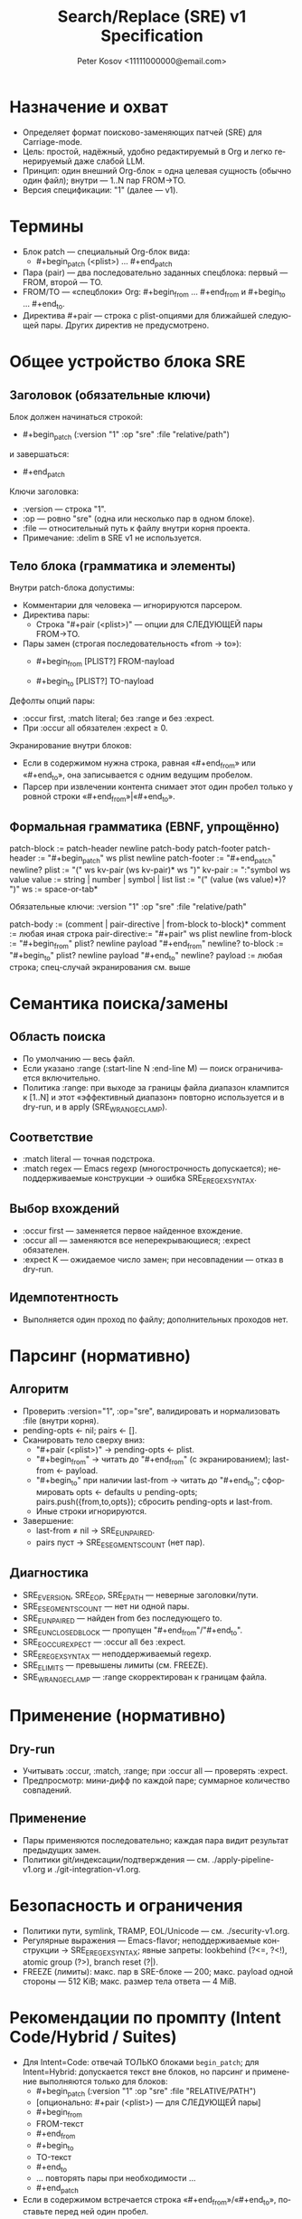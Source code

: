 #+title: Search/Replace (SRE) v1 Specification
#+author: Peter Kosov <11111000000@email.com>
#+language: ru
#+options: toc:2 num:t
#+property: header-args :results silent

* Назначение и охват
- Определяет формат поисково-заменяющих патчей (SRE) для Carriage-mode.
- Цель: простой, надёжный, удобно редактируемый в Org и легко генерируемый даже слабой LLM.
- Принцип: один внешний Org-блок = одна целевая сущность (обычно один файл); внутри — 1..N пар FROM→TO.
- Версия спецификации: "1" (далее — v1).

* Термины
- Блок patch — специальный Org-блок вида:
  - #+begin_patch (<plist>) ... #+end_patch
- Пара (pair) — два последовательно заданных спецблока: первый — FROM, второй — TO.
- FROM/TO — «спецблоки» Org: #+begin_from … #+end_from и #+begin_to … #+end_to.
- Директива #+pair — строка с plist-опциями для ближайшей следующей пары. Других директив не предусмотрено.

* Общее устройство блока SRE
** Заголовок (обязательные ключи)
Блок должен начинаться строкой:
- #+begin_patch (:version "1" :op "sre" :file "relative/path")
и завершаться:
- #+end_patch

Ключи заголовка:
- :version — строка "1".
- :op — ровно "sre" (одна или несколько пар в одном блоке).
- :file — относительный путь к файлу внутри корня проекта.
- Примечание: :delim в SRE v1 не используется.

** Тело блока (грамматика и элементы)
Внутри patch-блока допустимы:
- Комментарии для человека — игнорируются парсером.
- Директива пары:
  - Строка "#+pair (<plist>)" — опции для СЛЕДУЮЩЕЙ пары FROM→TO.
- Пары замен (строгая последовательность «from → to»):
  - #+begin_from [PLIST?]
    FROM-пayload
    #+end_from
  - #+begin_to [PLIST?]
    TO-пayload
    #+end_to

Дефолты опций пары:
- :occur first, :match literal; без :range и без :expect.
- При :occur all обязателен :expect ≥ 0.

Экранирование внутри блоков:
- Если в содержимом нужна строка, равная «#+end_from» или «#+end_to», она записывается с одним ведущим пробелом.
- Парсер при извлечении контента снимает этот один пробел только у ровной строки «#+end_from»|«#+end_to».

** Формальная грамматика (EBNF, упрощённо)
patch-block   := patch-header newline patch-body patch-footer
patch-header  := "#+begin_patch" ws plist newline
patch-footer  := "#+end_patch" newline?
plist         := "(" ws kv-pair (ws kv-pair)* ws ")"
kv-pair       := ":"symbol ws value
value         := string | number | symbol | list
list          := "(" (value (ws value)*)? ")"
ws            := space-or-tab*

Обязательные ключи:
  :version "1"
  :op "sre"
  :file "relative/path"

patch-body    := (comment | pair-directive | from-block to-block)*
comment       := любая иная строка
pair-directive:= "#+pair" ws plist newline
from-block    := "#+begin_from" plist? newline payload "#+end_from" newline?
to-block      := "#+begin_to"   plist? newline payload "#+end_to"   newline?
payload       := любая строка; спец-случай экранирования см. выше

* Семантика поиска/замены
** Область поиска
- По умолчанию — весь файл.
- Если указано :range (:start-line N :end-line M) — поиск ограничивается включительно.
- Политика :range: при выходе за границы файла диапазон клампится к [1..N] и этот «эффективный диапазон» повторно используется и в dry-run, и в apply (SRE_W_RANGE_CLAMP).

** Соответствие
- :match literal — точная подстрока.
- :match regex — Emacs regexp (многострочность допускается); неподдерживаемые конструкции → ошибка SRE_E_REGEX_SYNTAX.

** Выбор вхождений
- :occur first — заменяется первое найденное вхождение.
- :occur all — заменяются все неперекрывающиеся; :expect обязателен.
- :expect K — ожидаемое число замен; при несовпадении — отказ в dry-run.

** Идемпотентность
- Выполняется один проход по файлу; дополнительных проходов нет.

* Парсинг (нормативно)
** Алгоритм
- Проверить :version="1", :op="sre", валидировать и нормализовать :file (внутри корня).
- pending-opts ← nil; pairs ← [].
- Сканировать тело сверху вниз:
  - "#+pair (<plist>)" → pending-opts ← plist.
  - "#+begin_from" → читать до "#+end_from" (с экранированием); last-from ← payload.
  - "#+begin_to" при наличии last-from → читать до "#+end_to"; сформировать opts ← defaults ∪ pending-opts; pairs.push({from,to,opts}); сбросить pending-opts и last-from.
  - Иные строки игнорируются.
- Завершение:
  - last-from ≠ nil → SRE_E_UNPAIRED.
  - pairs пуст → SRE_E_SEGMENTS_COUNT (нет пар).

** Диагностика
- SRE_E_VERSION, SRE_E_OP, SRE_E_PATH — неверные заголовки/пути.
- SRE_E_SEGMENTS_COUNT — нет ни одной пары.
- SRE_E_UNPAIRED — найден from без последующего to.
- SRE_E_UNCLOSED_BLOCK — пропущен "#+end_from"/"#+end_to".
- SRE_E_OCCUR_EXPECT — :occur all без :expect.
- SRE_E_REGEX_SYNTAX — неподдерживаемый regexp.
- SRE_E_LIMITS — превышены лимиты (см. FREEZE).
- SRE_W_RANGE_CLAMP — :range скорректирован к границам файла.

* Применение (нормативно)
** Dry-run
- Учитывать :occur, :match, :range; при :occur all — проверять :expect.
- Предпросмотр: мини-дифф по каждой паре; суммарное количество совпадений.

** Применение
- Пары применяются последовательно; каждая пара видит результат предыдущих замен.
- Политики git/индексации/подтверждения — см. ./apply-pipeline-v1.org и ./git-integration-v1.org.

* Безопасность и ограничения
- Политики пути, symlink, TRAMP, EOL/Unicode — см. ./security-v1.org.
- Регулярные выражения — Emacs-flavor; неподдерживаемые конструкции → SRE_E_REGEX_SYNTAX; явные запреты: lookbehind (?<=, ?<!), atomic group (?>), branch reset (?|).
- FREEZE (лимиты): макс. пар в SRE-блоке — 200; макс. payload одной стороны — 512 KiB; макс. размер тела ответа — 4 MiB.

* Рекомендации по промпту (Intent Code/Hybrid / Suites)
- Для Intent=Code: отвечай ТОЛЬКО блоками =begin_patch=; для Intent=Hybrid: допускается текст вне блоков, но парсинг и применение выполняются только для блоков:
  - #+begin_patch (:version "1" :op "sre" :file "RELATIVE/PATH")
  - [опционально: #+pair (<plist>) — для СЛЕДУЮЩЕЙ пары]
  - #+begin_from
  - FROM-текст
  - #+end_from
  - #+begin_to
  - TO-текст
  - #+end_to
  - … повторять пары при необходимости …
  - #+end_patch
- Если в содержимом встречается строка «#+end_from»/«#+end_to», поставьте перед ней один пробел.

* Примеры
** Одна пара (дефолтные опции)
#+begin_patch (:version "1" :op "sre" :file "src/foo.el")
#+begin_from
(defun foo
#+end_from
#+begin_to
(defun foo-v2
#+end_to
#+end_patch

** Несколько пар с опциями
#+begin_patch (:version "1" :op "sre" :file "src/app.py")
#+pair (:occur first)
#+begin_from
LOGGER.info(
#+end_from
#+begin_to
LOGGER.debug(
#+end_to

#+pair (:occur all :expect 3 :match regex)
#+begin_from
\btimeout\s/=\s*30\b
#+end_from
#+begin_to
timeout=60
#+end_to
#+end_patch

** Диапазон строк (:range) и экранирование концов блоков
#+begin_patch (:version "1" :op "sre" :file "docs/guide.org")
#+pair (:range (:start-line 10 :end-line 20))
#+begin_from
  #+end_from
#+end_from
#+begin_to
  #+end_to
#+end_to
#+end_patch
; Парсер снимет один ведущий пробел у ровной строки "#+end_from"/"#+end_to" в содержимом.

* Архитектурные принципы
- Один блок — один файл; внутри — 1..N пар «begin_from → begin_to».
- Жёсткая парность: всегда from→to; любые отклонения — явные ошибки.
- Никакого DELIM в SRE v1 (DELIM остаётся для create).
- Детерминированный разбор без вложенных структур; #+pair влияет только на следующую пару.

* Инварианты и контракты
- Минимум одна пара FROM→TO.
- :occur all → :expect обязателен.
- Комментарии и произвольные строки между парами не влияют на семантику.
- Парсер не модифицирует содержимое; apply выполняет замену последовательно.

* План внедрения

* Имя спец-блока
- Источник истины по имени спец-блока: см. ./parser-registry-v1.org.



